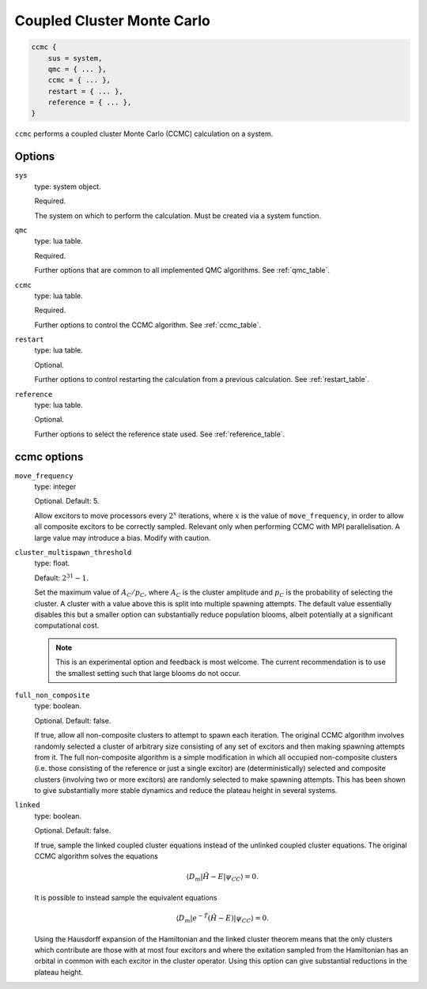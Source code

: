 .. _ccmc:

Coupled Cluster Monte Carlo
===========================

.. code-block:: lua

    ccmc {
        sus = system,
        qmc = { ... },
        ccmc = { ... },
        restart = { ... },
        reference = { ... },
    }

``ccmc`` performs a coupled cluster Monte Carlo (CCMC) calculation on a system.

Options
-------

``sys``
    type: system object.

    Required.

    The system on which to perform the calculation.  Must be created via a system
    function.
``qmc``
    type: lua table.

    Required.

    Further options that are common to all implemented QMC algorithms.  See
    :ref:`qmc_table`.
``ccmc``
    type: lua table.

    Required.

    Further options to control the CCMC algorithm.  See :ref:`ccmc_table`.
``restart``
    type: lua table.

    Optional.

    Further options to control restarting the calculation from a previous calculation.
    See :ref:`restart_table`.
``reference``
    type: lua table.

    Optional.

    Further options to select the reference state used.  See :ref:`reference_table`.

.. _ccmc_table:

ccmc options
------------

``move_frequency``
    type: integer

    Optional.  Default: 5.

    Allow excitors to move processors every :math:`2^x` iterations, where :math:`x` is the
    value of ``move_frequency``, in order to allow all composite excitors to be correctly
    sampled.  Relevant only when performing CCMC with MPI parallelisation.  A large value
    may introduce a bias.  Modify with caution.
``cluster_multispawn_threshold``
    type: float.

    Default: :math:`2^31-1`.

    Set the maximum value of :math:`A_C/p_C`, where :math:`A_C` is the cluster amplitude
    and :math:`p_C` is the probability of selecting the cluster.  A cluster with a value
    above this is split into multiple spawning attempts.  The default value essentially
    disables this but a smaller option can substantially reduce population blooms, albeit
    potentially at a significant computational cost.

    .. note::

        This is an experimental option and feedback is most welcome.  The current
        recommendation is to use the smallest setting such that large blooms do not occur.

``full_non_composite``
    type: boolean.

    Optional.  Default: false.

    If true, allow all non-composite clusters to attempt to spawn each iteration.  The
    original CCMC algorithm involves randomly selected a cluster of arbitrary size
    consisting of any set of excitors and then making spawning attempts from it.  The full
    non-composite algorithm is a simple modification in which all occupied non-composite
    clusters (i.e. those consisting of the reference or just a single excitor) are
    (deterministically) selected and composite clusters (involving two or more excitors)
    are randomly selected to make spawning attempts.  This has been shown to give
    substantially more stable dynamics and reduce the plateau height in several systems.
``linked``
    type: boolean.

    Optional.  Default: false.

    If true, sample the linked coupled cluster equations instead of the unlinked coupled
    cluster equations.  The original CCMC algorithm solves the equations

    .. math::

        \langle D_m | \hat{H} - E | \psi_{CC} \rangle = 0.

    It is possible to instead sample the equivalent equations

    .. math::

        \langle D_m | e^{-\hat{T}} (\hat{H} - E) | \psi_{CC} \rangle = 0.

    Using the Hausdorff expansion of the Hamiltonian and the linked cluster theorem means 
    that the only clusters which contribute are those with at most four excitors and where 
    the exitation sampled from the Hamiltonian has an orbital in common with each excitor 
    in the cluster operator. Using this option can give substantial reductions in the 
    plateau height.
